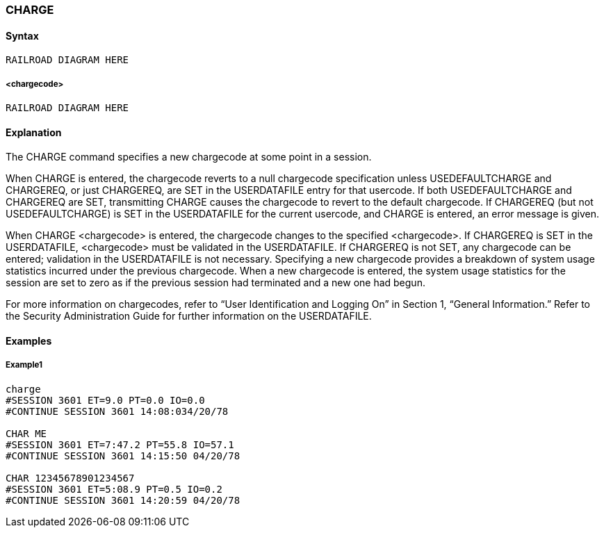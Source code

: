 [[CANDE_COMMANDS_CHARGE]]
=== anchor:CANDE_COMMANDS_CHARGE[]CHARGE

[[CANDE_COMMANDS_CHARGE_SYNTAX]]
==== Syntax
----
RAILROAD DIAGRAM HERE
----

[[CANDE_COMMANDS_CHARGE_SYNTAX_CHARGECODE]]
===== <chargecode>
----
RAILROAD DIAGRAM HERE
----

[[CANDE_COMMANDS_CHARGE_EXPLANATION]]
==== Explanation
The CHARGE command specifies a new chargecode at some point in a session.

When CHARGE is entered, the chargecode reverts to a null chargecode specification
unless USEDEFAULTCHARGE and CHARGEREQ, or just CHARGEREQ, are SET in the
USERDATAFILE entry for that usercode. If both USEDEFAULTCHARGE and
CHARGEREQ are SET, transmitting CHARGE causes the chargecode to revert to the
default chargecode. If CHARGEREQ (but not USEDEFAULTCHARGE) is SET in the
USERDATAFILE for the current usercode, and CHARGE is entered, an error message is
given.

When CHARGE <chargecode> is entered, the chargecode changes to the specified
<chargecode>. If CHARGEREQ is SET in the USERDATAFILE, <chargecode> must be
validated in the USERDATAFILE. If CHARGEREQ is not SET, any chargecode can be
entered; validation in the USERDATAFILE is not necessary. Specifying a new
chargecode provides a breakdown of system usage statistics incurred under the
previous chargecode. When a new chargecode is entered, the system usage statistics
for the session are set to zero as if the previous session had terminated and a new
one had begun.

For more information on chargecodes, refer to “User Identification and Logging On” in
Section 1, “General Information.” Refer to the Security Administration Guide for
further information on the USERDATAFILE.

[[CANDE_COMMANDS_CHARGE_EXAMPLES]]
==== Examples

[[CANDE_COMMANDS_CHARGE_EXAMPLES_EXAMPLE1]]
===== Example1
----
charge
#SESSION 3601 ET=9.0 PT=0.0 IO=0.0
#CONTINUE SESSION 3601 14:08:034/20/78

CHAR ME
#SESSION 3601 ET=7:47.2 PT=55.8 IO=57.1
#CONTINUE SESSION 3601 14:15:50 04/20/78

CHAR 12345678901234567
#SESSION 3601 ET=5:08.9 PT=0.5 IO=0.2
#CONTINUE SESSION 3601 14:20:59 04/20/78 
----
